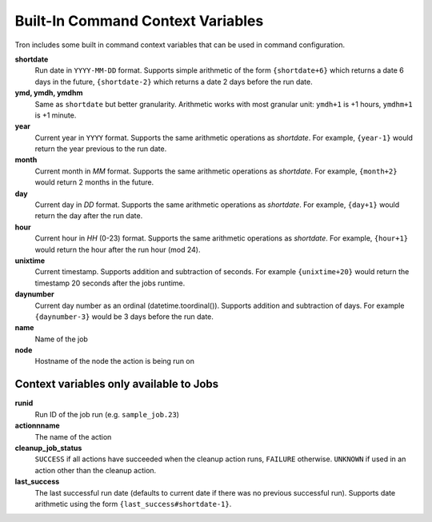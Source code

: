 
.. _built_in_cc:

Built-In Command Context Variables
==================================

Tron includes some built in command context variables that can be used in
command configuration.


**shortdate**
    Run date in ``YYYY-MM-DD`` format. Supports simple arithmetic of the
    form ``{shortdate+6}`` which returns a date 6 days in the future,
    ``{shortdate-2}`` which returns a date 2 days before the run date.

**ymd, ymdh, ymdhm**
    Same as ``shortdate`` but better granularity. Arithmetic works with most
    granular unit: ``ymdh+1`` is  +1 hours, ``ymdhm+1`` is +1 minute.

**year**
    Current year in ``YYYY`` format. Supports the same arithmetic operations
    as `shortdate`. For example, ``{year-1}`` would return the year previous
    to the run date.

**month**
    Current month in `MM` format. Supports the same arithmetic operations
    as `shortdate`. For example, ``{month+2}`` would return 2 months in the
    future.

**day**
    Current day in `DD` format. Supports the same arithmetic operations
    as `shortdate`. For example, ``{day+1}`` would return the day after the
    run date.

**hour**
    Current hour in `HH` (0-23) format. Supports the same arithmetic operations
    as `shortdate`. For example, ``{hour+1}`` would return the hour after the
    run hour (mod 24).

**unixtime**
    Current timestamp. Supports addition and subtraction of seconds. For
    example ``{unixtime+20}`` would return the timestamp 20 seconds after
    the jobs runtime.

**daynumber**
    Current day number as an ordinal (datetime.toordinal()). Supports addition
    and subtraction of days. For example ``{daynumber-3}`` would be 3 days
    before the run date.

**name**
    Name of the job

**node**
    Hostname of the node the action is being run on


Context variables only available to Jobs
^^^^^^^^^^^^^^^^^^^^^^^^^^^^^^^^^^^^^^^^

**runid**
    Run ID of the job run (e.g. ``sample_job.23``)

**actionnname**
    The name of the action

**cleanup_job_status**
    ``SUCCESS`` if all actions have succeeded when the cleanup action runs,
    ``FAILURE`` otherwise. ``UNKNOWN`` if used in an action other than the
    cleanup action.

**last_success**
    The last successful run date (defaults to current date if there was no
    previous successful run). Supports date arithmetic using the form
    ``{last_success#shortdate-1}``.
